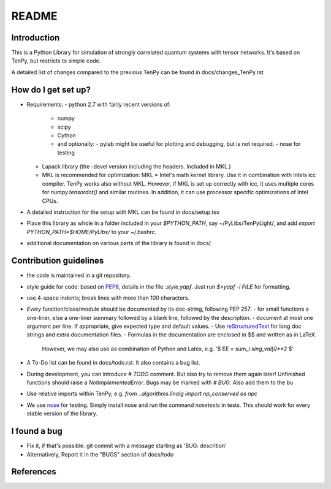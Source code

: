 README
======

Introduction
------------
This is a Python Library for simulation of strongly correlated quantum systems with tensor networks.
It's based on TenPy, but restricts to simple code.

A detailed list of changes compared to the previous TenPy can be found in docs/changes_TenPy.rst

How do I get set up?
--------------------
- Requirements:
  - python 2.7 with fairly recent versions of:
    - numpy
    - scipy 
    - Cython
    - and optionally:
      - pylab might be useful for plotting and debugging, but is not required.
      - nose for testing
  - Lapack library (the -devel version including the headers. Included in MKL.)
  - MKL is recommended for optimization:
    MKL = Intel's math kernel library. Use it in combination with Intels icc compiler.
    TenPy works also without MKL. However, if MKL is set up correctly with icc,
    it uses multiple cores for `numpy.tensordot()` and similar routines.
    In addition, it can use processor specific optimizations of Intel CPUs.
- A detailed instruction for the setup with MKL can be found in docs/setup.tex
- Place this library as whole in a folder included in your `$PYTHON_PATH`,
  say ~/PyLibs/TenPyLight/, and add `export PYTHON_PATH=$HOME/PyLibs/` to your ~/.bashrc.
- additional documentation on various parts of the library is found in docs/


Contribution guidelines
-----------------------
- the code is maintained in a git repository.
- style guide for code: based on PEP8_, details in the file `.style.yapf`. Just run `$>yapf -i FILE` for formatting.
- use 4-space indents; break lines with more than 100 characters.
- *Every* function/class/module should be documented by its doc-string, following PEP 257:
  - for small functions a one-liner, else a one-liner summary followed by a blank line, followed by the description.
  - document at most one argument per line. If appropriate, give expected type and default values.
  - Use reStructuredText_ for long doc strings and extra documentation files.
  - Formulas in the documentation are enclosed in $$ and written as in LaTeX. 
    However, we may also use as combination of Python and Latex, e.g. '$ EE = \sum_i `sing_val[i]**2` $'
- A To-Do list can be found in docs/todo.rst. It also contains a bug list.
- During development, you can introduce `# TODO` comment. But also try to remove them again later!
  Unfinished functions should raise a `NotImplementedError`.
  Bugs may be marked with `# BUG`. Also add them to the bu
- Use relative imports within TenPy, e.g. `from ..algorithms.linalg import np_conserved as npc`
- We use nose_ for testing. Simply install nose and run the command `nosetests` in tests.
  This should work for every stable version of the library.


I found a bug
-------------
- Fix it, if that's possible. git commit with a message starting as 'BUG: descrition'
- Alternatively, Report it in the "BUGS" section of docs/todo


References
----------
.. _PEP8: https://www.python.org/dev/peps/pep-0008/
.. _reStructuredText: https://en.wikipedia.org/wiki/ReStructuredText
.. _nose: https://nose.readthedocs.io/en/latest/

